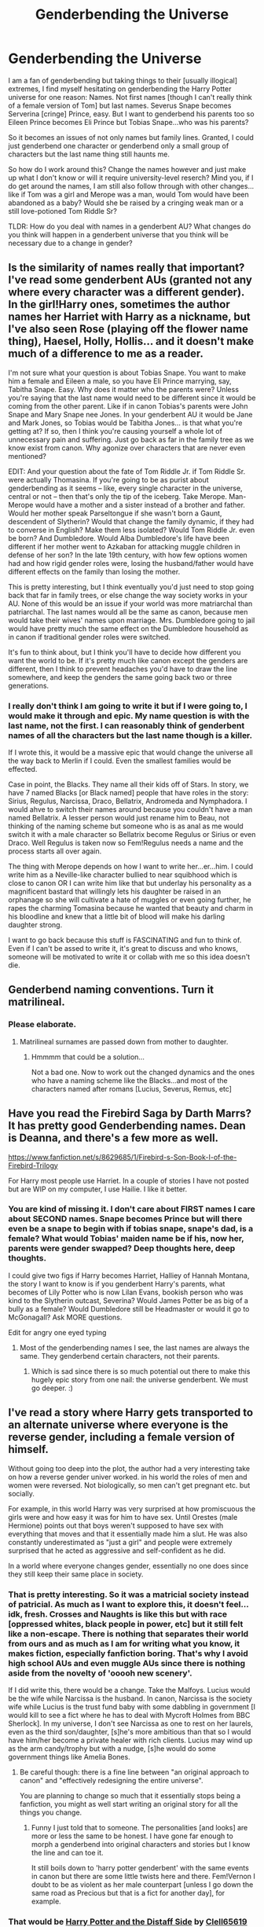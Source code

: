 #+TITLE: Genderbending the Universe

* Genderbending the Universe
:PROPERTIES:
:Score: 2
:DateUnix: 1401949620.0
:DateShort: 2014-Jun-05
:FlairText: Discussion
:END:
I am a fan of genderbending but taking things to their [usually illogical] extremes, I find myself hesitating on genderbending the Harry Potter universe for one reason: Names. Not first names [though I can't really think of a female version of Tom] but last names. Severus Snape becomes Serverina [cringe] Prince, easy. But I want to genderbend his parents too so Eileen Prince becomes Eli Prince but Tobias Snape...who was his parents?

So it becomes an issues of not only names but family lines. Granted, I could just genderbend one character or genderbend only a small group of characters but the last name thing still haunts me.

So how do I work around this? Change the names however and just make up what I don't know or will it require university-level reserch? Mind you, if I do get around the names, I am still also follow through with other changes...like if Tom was a girl and Merope was a man, would Tom would have been abandoned as a baby? Would she be raised by a cringing weak man or a still love-potioned Tom Riddle Sr?

TLDR: How do you deal with names in a genderbent AU? What changes do you think will happen in a genderbent universe that you think will be necessary due to a change in gender?


** Is the similarity of names really that important? I've read some genderbent AUs (granted not any where every character was a different gender). In the girl!Harry ones, sometimes the author names her Harriet with Harry as a nickname, but I've also seen Rose (playing off the flower name thing), Haesel, Holly, Hollis... and it doesn't make much of a difference to me as a reader.

I'm not sure what your question is about Tobias Snape. You want to make him a female and Eileen a male, so you have Eli Prince marrying, say, Tabitha Snape. Easy. Why does it matter who the parents were? Unless you're saying that the last name would need to be different since it would be coming from the other parent. Like if in canon Tobias's parents were John Snape and Mary Snape nee Jones. In your genderbent AU it would be Jane and Mark Jones, so Tobias would be Tabitha Jones... is that what you're getting at? If so, then I think you're causing yourself a whole lot of unnecessary pain and suffering. Just go back as far in the family tree as we know exist from canon. Why agonize over characters that are never even mentioned?

EDIT: And your question about the fate of Tom Riddle Jr. if Tom Riddle Sr. were actually Thomasina. If you're going to be as purist about genderbending as it seems -- like, every single character in the universe, central or not -- then that's only the tip of the iceberg. Take Merope. Man-Merope would have a mother and a sister instead of a brother and father. Would her mother speak Parseltongue if she wasn't born a Gaunt, descendent of Slytherin? Would that change the family dynamic, if they had to converse in English? Make them less isolated? Would Tom Riddle Jr. even be born? And Dumbledore. Would Alba Dumbledore's life have been different if her mother went to Azkaban for attacking muggle children in defense of her son? In the late 19th century, with how few options women had and how rigid gender roles were, losing the husband/father would have different effects on the family than losing the mother.

This is pretty interesting, but I think eventually you'd just need to stop going back that far in family trees, or else change the way society works in your AU. None of this would be an issue if your world was more matriarchal than patriarchal. The last names would all be the same as canon, because men would take their wives' names upon marriage. Mrs. Dumbledore going to jail would have pretty much the same effect on the Dumbledore household as in canon if traditional gender roles were switched.

It's fun to think about, but I think you'll have to decide how different you want the world to be. If it's pretty much like canon except the genders are different, then I think to prevent headaches you'd have to draw the line somewhere, and keep the genders the same going back two or three generations.
:PROPERTIES:
:Author: practical_cat
:Score: 5
:DateUnix: 1401952668.0
:DateShort: 2014-Jun-05
:END:

*** I really don't think I am going to write it but if I were going to, I would make it through and epic. My name question is with the last name, not the first. I can reasonably think of genderbent names of all the characters but the last name though is a killer.

If I wrote this, it would be a massive epic that would change the universe all the way back to Merlin if I could. Even the smallest families would be effected.

Case in point, the Blacks. They name all their kids off of Stars. In story, we have 7 named Blacks [or Black named] people that have roles in the story: Sirius, Regulus, Narcissa, Draco, Bellatrix, Andromeda and Nymphadora. I would ahve to switch their names around because you couldn't have a man named Bellatrix. A lesser person would just rename him to Beau, not thinking of the naming scheme but someone who is as anal as me would switch it with a male character so Bellatrix become Regulus or Sirius or even Draco. Well Regulus is taken now so Fem!Regulus needs a name and the process starts all over again.

The thing with Merope depends on how I want to write her...er...him. I could write him as a Neville-like character bullied to near squibhood which is close to canon OR I can write him like that but underlay his personality as a magnificent bastard that willingly lets his daughter be raised in an orphanage so she will cultivate a hate of muggles or even going further, he rapes the charming Tomasina because he wanted that beauty and charm in his bloodline and knew that a little bit of blood will make his darling daughter strong.

I want to go back because this stuff is FASCINATING and fun to think of. Even if I can't be assed to write it, it's great to discuss and who knows, someone will be motivated to write it or collab with me so this idea doesn't die.
:PROPERTIES:
:Score: 1
:DateUnix: 1401954591.0
:DateShort: 2014-Jun-05
:END:


** Genderbend naming conventions. Turn it matrilineal.
:PROPERTIES:
:Score: 2
:DateUnix: 1401997979.0
:DateShort: 2014-Jun-06
:END:

*** Please elaborate.
:PROPERTIES:
:Score: 1
:DateUnix: 1402000037.0
:DateShort: 2014-Jun-06
:END:

**** Matrilineal surnames are passed down from mother to daughter.
:PROPERTIES:
:Score: 1
:DateUnix: 1402016673.0
:DateShort: 2014-Jun-06
:END:

***** Hmmmm that could be a solution...

Not a bad one. Now to work out the changed dynamics and the ones who have a naming scheme like the Blacks...and most of the characters named after romans [Lucius, Severus, Remus, etc]
:PROPERTIES:
:Score: 1
:DateUnix: 1402018475.0
:DateShort: 2014-Jun-06
:END:


** Have you read the Firebird Saga by Darth Marrs? It has pretty good Genderbending names. Dean is Deanna, and there's a few more as well.

[[https://www.fanfiction.net/s/8629685/1/Firebird-s-Son-Book-I-of-the-Firebird-Trilogy]]

For Harry most people use Harriet. In a couple of stories I have not posted but are WIP on my computer, I use Hailie. I like it better.
:PROPERTIES:
:Author: SoulxxBondz
:Score: 1
:DateUnix: 1402008720.0
:DateShort: 2014-Jun-06
:END:

*** You are kind of missing it. I don't care about FIRST names I care about SECOND names. Snape becomes Prince but will there even be a snape to begin with if tobias snape, snape's dad, is a female? What would Tobias' maiden name be if his, now her, parents were gender swapped? Deep thoughts here, deep thoughts.

I could give two figs if Harry becomes Harriet, Halliey of Hannah Montana, the story I want to know is if you genderbent Harry's parents, what becomes of Lily Potter who is now Lilan Evans, bookish person who was kind to the Slytherin outcast, Severina? Would James Potter be as big of a bully as a female? Would Dumbledore still be Headmaster or would it go to McGonagall? Ask MORE questions.

Edit for angry one eyed typing
:PROPERTIES:
:Score: 0
:DateUnix: 1402010555.0
:DateShort: 2014-Jun-06
:END:

**** Most of the genderbending names I see, the last names are always the same. They genderbend certain characters, not their parents.
:PROPERTIES:
:Author: SoulxxBondz
:Score: 1
:DateUnix: 1402013491.0
:DateShort: 2014-Jun-06
:END:

***** Which is sad since there is so much potential out there to make this hugely epic story from one nail: the universe genderbent. We must go deeper. :)
:PROPERTIES:
:Score: 1
:DateUnix: 1402014127.0
:DateShort: 2014-Jun-06
:END:


** I've read a story where Harry gets transported to an alternate universe where everyone is the reverse gender, including a female version of himself.

Without going too deep into the plot, the author had a very interesting take on how a reverse gender univer worked. in his world the roles of men and women were reversed. Not biologically, so men can't get pregnant etc. but socially.

For example, in this world Harry was very surprised at how promiscuous the girls were and how easy it was for him to have sex. Until Orestes (male Hermione) points out that boys weren't supposed to have sex with everything that moves and that it essentially made him a slut. He was also constantly underestimated as "just a girl" and people were extremely surprised that he acted as aggressive and self-confident as he did.

In a world where everyone changes gender, essentially no one does since they still keep their same place in society.
:PROPERTIES:
:Author: Frix
:Score: 1
:DateUnix: 1402164596.0
:DateShort: 2014-Jun-07
:END:

*** That is pretty interesting. So it was a matricial society instead of patricial. As much as I want to explore this, it doesn't feel...idk, fresh. Crosses and Naughts is like this but with race [oppressed whites, black people in power, etc] but it still felt like a non-escape. There is nothing that separates their world from ours and as much as I am for writing what you know, it makes fiction, especially fanfiction boring. That's why I avoid high school AUs and even muggle AUs since there is nothing aside from the novelty of 'ooooh new scenery'.

If I did write this, there would be a change. Take the Malfoys. Lucius would be the wife while Narcissa is the husband. In canon, Narcissa is the society wife while Lucius is the trust fund baby with some dabbling in government [I would kill to see a fict where he has to deal with Mycroft Holmes from BBC Sherlock]. In my universe, I don't see Narcissa as one to rest on her laurels, even as the third son/daughter, [s]he's more ambitious than that so I would have him/her become a private healer with rich clients. Lucius may wind up as the arm candy/trophy but with a nudge, [s]he would do some government things like Amelia Bones.
:PROPERTIES:
:Score: 1
:DateUnix: 1402165081.0
:DateShort: 2014-Jun-07
:END:

**** Be careful though: there is a fine line between "an original approach to canon" and "effectively redesigning the entire universe".

You are planning to change so much that it essentially stops being a fanfiction, you might as well start writing an original story for all the things you change.
:PROPERTIES:
:Author: Frix
:Score: 1
:DateUnix: 1402169238.0
:DateShort: 2014-Jun-07
:END:

***** Funny I just told that to someone. The personalities [and looks] are more or less the same to be honest. I have gone far enough to morph a genderbend into original characters and stories but I know the line and can toe it.

It still boils down to 'harry potter genderbent' with the same events in canon but there are some little twists here and there. Fem!Vernon I doubt to be as violent as her male counterpart [unless I go down the same road as Precious but that is a fict for another day], for example.
:PROPERTIES:
:Score: 1
:DateUnix: 1402169693.0
:DateShort: 2014-Jun-08
:END:


*** That would be [[http://www.fanfiction.net/s/3894793/1/Harry-Potter-and-the-Distaff-Side][Harry Potter and the Distaff Side]] by [[http://www.fanfiction.net/u/1298529/Clell65619][Clell65619]]

Voldemort knows the prophecy, when he is reborn following the 3rd task of the Triwizard Tournament he takes action to ensure that Harry is no longer a threat. AU. HPLL This story will be updated slowly so that I can finish my other stories.

Harry Potter - Rated: M - English - Drama/Romance - Chapters: 15 - Words: 66,217 - Reviews: 1135 - Favs: 1,710 - Follows: 1,922 - Updated: Sep 22, 2010 - Published: Nov 16, 2007 - Harry P., Luna L.

What's there is interesting but hasn't progressed beyond exploring the concept into 'how will this help Harry go home and win'. The author is still active, so maybe a bit of encouragement will prompt him to revisit the work.
:PROPERTIES:
:Author: wordhammer
:Score: 1
:DateUnix: 1402168880.0
:DateShort: 2014-Jun-07
:END:
